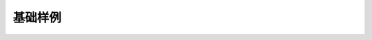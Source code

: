 .. _basic_examples:

基础样例
=================

.. unwrap-random-options::

    .. include:: _basic_examples_options.rst
